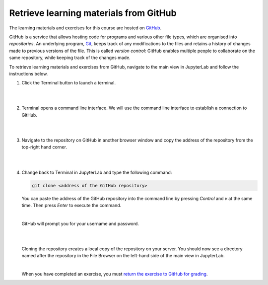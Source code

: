 Retrieve learning materials from GitHub
=======================================

The learning materials and exercises for this course are hosted on `GitHub <https://www.github.com>`_. 

GitHub is a service that allows hosting code for programs and various other file types, which are organised into *repositories*. An underlying program, `Git <https://en.wikipedia.org/wiki/Git>`_, keeps track of any modifications to the files and retains a history of changes made to previous versions of the file. This is called *version control*: GitHub enables multiple people to collaborate on the same repository, while keeping track of the changes made.

To retrieve learning materials and exercises from GitHub, navigate to the main view in JupyterLab and follow the instructions below.

1. Click the Terminal button to launch a terminal.

   |

   .. image:: ../img/jl_launch_terminal.gif
      :width: 400
      :alt: Click the "Terminal" button.

   |

2. Terminal opens a command line interface. We will use the command line interface to establish a connection to GitHub.

   |

   .. image:: ../img/jl_terminal_idle.gif
      :width: 600
      :alt: A view of the command line interface.

   |

3. Navigate to the repository on GitHub in another browser window and copy the address of the repository from the top-right hand corner.

   |

   .. image:: ../img/gh_copy_https.gif
      :width: 350
      :alt: Copying the address of a repository from GitHub.

   |

4. Change back to Terminal in JupyterLab and type the following command:

   .. code-block:: console

      git clone <address of the GitHub repository>

   You can paste the address of the GitHub repository into the command line by pressing *Control* and *v* at the  same time. Then press *Enter* to execute the command. 

   |

   GitHub will prompt you for your username and password.

   |

   .. image:: ../img/gh_clone_repo.gif
      :width: 600
      :alt: Cloning a repository from GitHub.

   |

   Cloning the repository creates a local copy of the repository on your server. You should now see a directory named after the repository in the File Browser on the left-hand side of the main view in JupyterLab.

   |

   When you have completed an exercise, you must `return the exercise to GitHub for grading <github_push.rst>`_.
